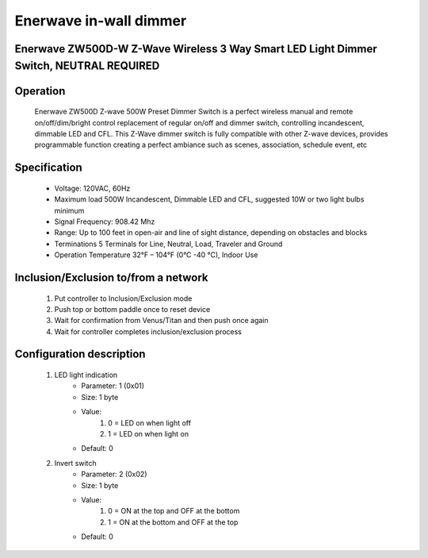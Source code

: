 Enerwave in-wall dimmer
--------------------------------
Enerwave ZW500D-W Z-Wave Wireless 3 Way Smart LED Light Dimmer Switch, NEUTRAL REQUIRED
~~~~~~~~~~~~~~~~~~~~~~~~~~~~~~~~~~~~~~~~~~~~~~


	.. image:: ../../images/switch/enerwave_inwall_dimmer_zw500d.jpg
	.. :align: left

Operation
~~~~~~~~~~~~~~~~~
	Enerwave ZW500D Z-wave 500W Preset Dimmer Switch is a perfect wireless manual and remote on/off/dim/bright control replacement of regular on/off and dimmer switch, controlling incandescent, dimmable LED and CFL. This Z-Wave dimmer switch is fully compatible with other Z-wave devices, provides programmable function creating a perfect ambiance such as scenes, association, schedule event, etc

Specification
~~~~~~~~~~~~~~~~~~~~~~
	- Voltage: 120VAC, 60Hz
	- Maximum load 500W Incandescent, Dimmable LED and CFL, suggested 10W or two light bulbs minimum
	- Signal Frequency: 908.42 Mhz
	- Range: Up to 100 feet in open-air and line of sight distance, depending on obstacles and blocks
	- Terminations 5 Terminals for Line, Neutral, Load, Traveler and Ground
	- Operation Temperature 32°F – 104°F (0°C -40 °C), Indoor Use

Inclusion/Exclusion to/from a network
~~~~~~~~~~~~~~~~~~~~~~~
	#. Put controller to Inclusion/Exclusion mode
	#. Push top or bottom paddle once to reset device
	#. Wait for confirmation from Venus/Titan and then push once again
	#. Wait for controller completes inclusion/exclusion process

Configuration description
~~~~~~~~~~~~~~~~~~~~~~~~~~
	#. LED light indication
		- Parameter: 1 (0x01)
		- Size: 1 byte
		- Value:
			(1) 0 = LED on when light off
			(2) 1 = LED on when light on
		- Default: 0
	
	#. Invert switch
		- Parameter: 2 (0x02)
		- Size: 1 byte
		- Value:
			(1) 0 = ON at the top and OFF at the bottom
			(2) 1 = ON at the bottom and OFF at the top
		- Default: 0
